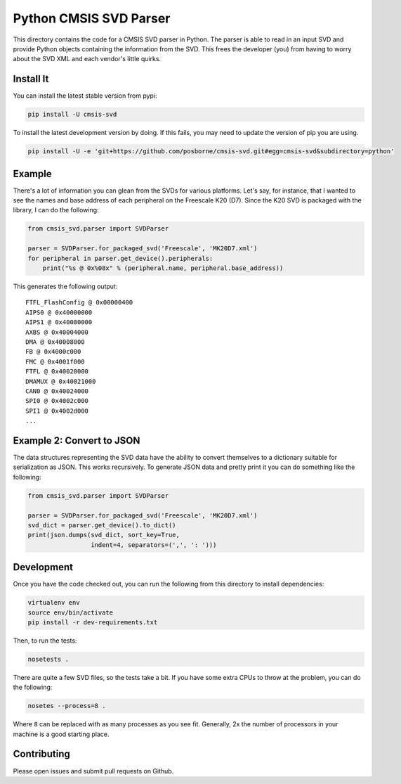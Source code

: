 Python CMSIS SVD Parser
=======================

This directory contains the code for a CMSIS SVD parser in Python. The
parser is able to read in an input SVD and provide Python objects
containing the information from the SVD. This frees the developer (you)
from having to worry about the SVD XML and each vendor's little quirks.

Install It
----------

You can install the latest stable version from pypi:

.. code:: sh

    pip install -U cmsis-svd

To install the latest development version by doing. If this fails, you
may need to update the version of pip you are using.

.. code:: sh

    pip install -U -e 'git+https://github.com/posborne/cmsis-svd.git#egg=cmsis-svd&subdirectory=python'

Example
-------

There's a lot of information you can glean from the SVDs for various
platforms. Let's say, for instance, that I wanted to see the names and
base address of each peripheral on the Freescale K20 (D7). Since the K20
SVD is packaged with the library, I can do the following:

.. code:: python

    from cmsis_svd.parser import SVDParser

    parser = SVDParser.for_packaged_svd('Freescale', 'MK20D7.xml')
    for peripheral in parser.get_device().peripherals:
        print("%s @ 0x%08x" % (peripheral.name, peripheral.base_address))

This generates the following output:

::

    FTFL_FlashConfig @ 0x00000400
    AIPS0 @ 0x40000000
    AIPS1 @ 0x40080000
    AXBS @ 0x40004000
    DMA @ 0x40008000
    FB @ 0x4000c000
    FMC @ 0x4001f000
    FTFL @ 0x40020000
    DMAMUX @ 0x40021000
    CAN0 @ 0x40024000
    SPI0 @ 0x4002c000
    SPI1 @ 0x4002d000
    ...

Example 2: Convert to JSON
--------------------------

The data structures representing the SVD data have the ability to
convert themselves to a dictionary suitable for serialization as JSON.
This works recursively. To generate JSON data and pretty print it you
can do something like the following:

.. code:: python

    from cmsis_svd.parser import SVDParser

    parser = SVDParser.for_packaged_svd('Freescale', 'MK20D7.xml')
    svd_dict = parser.get_device().to_dict()
    print(json.dumps(svd_dict, sort_key=True,
                     indent=4, separators=(',', ': ')))

Development
-----------

Once you have the code checked out, you can run the following from this
directory to install dependencies:

.. code:: sh

    virtualenv env
    source env/bin/activate
    pip install -r dev-requirements.txt

Then, to run the tests:

.. code:: sh

    nosetests .

There are quite a few SVD files, so the tests take a bit. If you have
some extra CPUs to throw at the problem, you can do the following:

.. code:: sh

    nosetes --process=8 .

Where ``8`` can be replaced with as many processes as you see fit.
Generally, 2x the number of processors in your machine is a good
starting place.

Contributing
------------

Please open issues and submit pull requests on Github.
